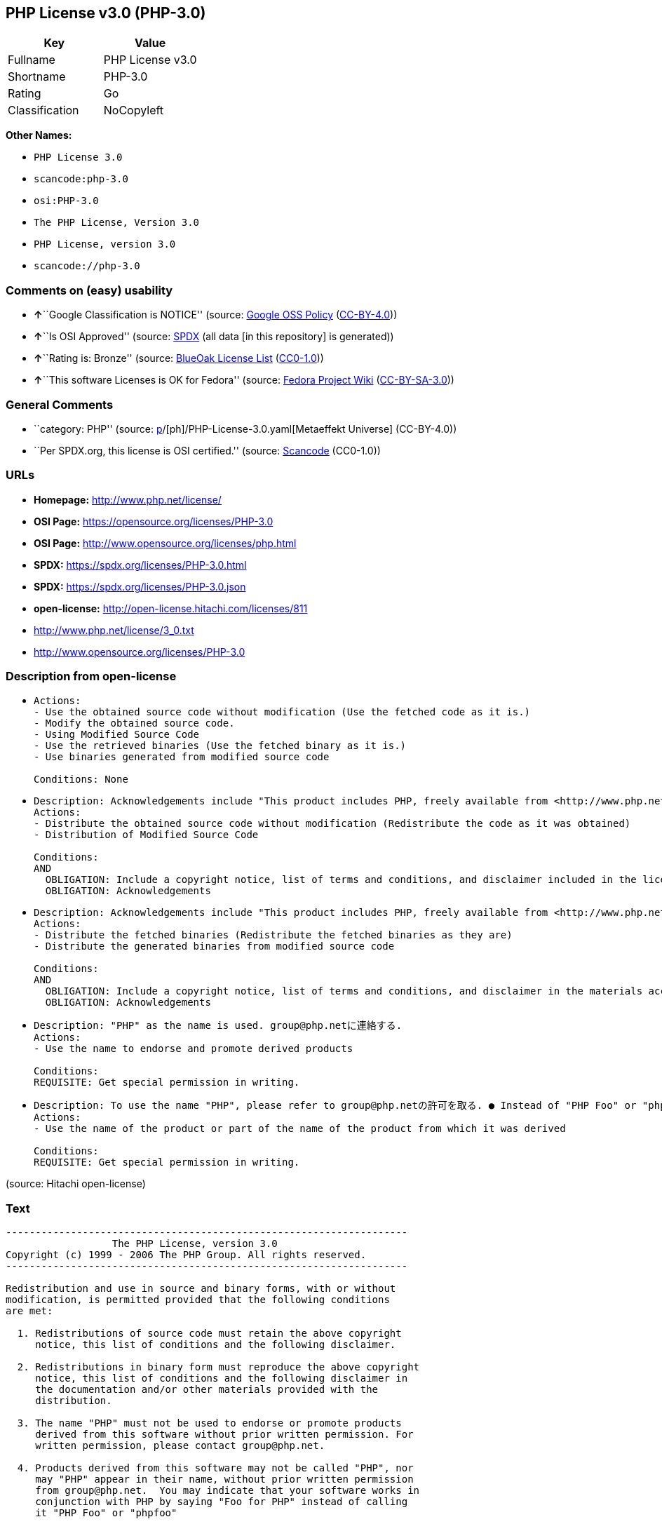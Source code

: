 == PHP License v3.0 (PHP-3.0)

[cols=",",options="header",]
|===
|Key |Value
|Fullname |PHP License v3.0
|Shortname |PHP-3.0
|Rating |Go
|Classification |NoCopyleft
|===

*Other Names:*

* `PHP License 3.0`
* `scancode:php-3.0`
* `osi:PHP-3.0`
* `The PHP License, Version 3.0`
* `PHP License, version 3.0`
* `scancode://php-3.0`

=== Comments on (easy) usability

* **↑**``Google Classification is NOTICE'' (source:
https://opensource.google.com/docs/thirdparty/licenses/[Google OSS
Policy]
(https://creativecommons.org/licenses/by/4.0/legalcode[CC-BY-4.0]))
* **↑**``Is OSI Approved'' (source:
https://spdx.org/licenses/PHP-3.0.html[SPDX] (all data [in this
repository] is generated))
* **↑**``Rating is: Bronze'' (source:
https://blueoakcouncil.org/list[BlueOak License List]
(https://raw.githubusercontent.com/blueoakcouncil/blue-oak-list-npm-package/master/LICENSE[CC0-1.0]))
* **↑**``This software Licenses is OK for Fedora'' (source:
https://fedoraproject.org/wiki/Licensing:Main?rd=Licensing[Fedora
Project Wiki]
(https://creativecommons.org/licenses/by-sa/3.0/legalcode[CC-BY-SA-3.0]))

=== General Comments

* ``category: PHP'' (source:
https://github.com/org-metaeffekt/metaeffekt-universe/blob/main/src/main/resources/ae-universe/[p]/[ph]/PHP-License-3.0.yaml[Metaeffekt
Universe] (CC-BY-4.0))
* ``Per SPDX.org, this license is OSI certified.'' (source:
https://github.com/nexB/scancode-toolkit/blob/develop/src/licensedcode/data/licenses/php-3.0.yml[Scancode]
(CC0-1.0))

=== URLs

* *Homepage:* http://www.php.net/license/
* *OSI Page:* https://opensource.org/licenses/PHP-3.0
* *OSI Page:* http://www.opensource.org/licenses/php.html
* *SPDX:* https://spdx.org/licenses/PHP-3.0.html
* *SPDX:* https://spdx.org/licenses/PHP-3.0.json
* *open-license:* http://open-license.hitachi.com/licenses/811
* http://www.php.net/license/3_0.txt
* http://www.opensource.org/licenses/PHP-3.0

=== Description from open-license

* {blank}
+
....
Actions:
- Use the obtained source code without modification (Use the fetched code as it is.)
- Modify the obtained source code.
- Using Modified Source Code
- Use the retrieved binaries (Use the fetched binary as it is.)
- Use binaries generated from modified source code

Conditions: None
....
* {blank}
+
....
Description: Acknowledgements include "This product includes PHP, freely available from <http://www.php.net/>"
Actions:
- Distribute the obtained source code without modification (Redistribute the code as it was obtained)
- Distribution of Modified Source Code

Conditions:
AND
  OBLIGATION: Include a copyright notice, list of terms and conditions, and disclaimer included in the license
  OBLIGATION: Acknowledgements

....
* {blank}
+
....
Description: Acknowledgements include "This product includes PHP, freely available from <http://www.php.net/>"
Actions:
- Distribute the fetched binaries (Redistribute the fetched binaries as they are)
- Distribute the generated binaries from modified source code

Conditions:
AND
  OBLIGATION: Include a copyright notice, list of terms and conditions, and disclaimer in the materials accompanying the distribution, which are included in the license
  OBLIGATION: Acknowledgements

....
* {blank}
+
....
Description: "PHP" as the name is used. group@php.netに連絡する.
Actions:
- Use the name to endorse and promote derived products

Conditions:
REQUISITE: Get special permission in writing.
....
* {blank}
+
....
Description: To use the name "PHP", please refer to group@php.netの許可を取る. ● Instead of "PHP Foo" or "phpfoo", you can use "Foo for PHP" to indicate that your software works with PHP. Instead of using "PHP Foo" or "phpfoo", you can use "Foo for PHP" to indicate that the software runs with PHP.
Actions:
- Use the name of the product or part of the name of the product from which it was derived

Conditions:
REQUISITE: Get special permission in writing.
....

(source: Hitachi open-license)

=== Text

....
-------------------------------------------------------------------- 
                  The PHP License, version 3.0
Copyright (c) 1999 - 2006 The PHP Group. All rights reserved.
-------------------------------------------------------------------- 

Redistribution and use in source and binary forms, with or without
modification, is permitted provided that the following conditions
are met:

  1. Redistributions of source code must retain the above copyright
     notice, this list of conditions and the following disclaimer.
 
  2. Redistributions in binary form must reproduce the above copyright
     notice, this list of conditions and the following disclaimer in
     the documentation and/or other materials provided with the
     distribution.
 
  3. The name "PHP" must not be used to endorse or promote products
     derived from this software without prior written permission. For
     written permission, please contact group@php.net.
  
  4. Products derived from this software may not be called "PHP", nor
     may "PHP" appear in their name, without prior written permission
     from group@php.net.  You may indicate that your software works in
     conjunction with PHP by saying "Foo for PHP" instead of calling
     it "PHP Foo" or "phpfoo"
 
  5. The PHP Group may publish revised and/or new versions of the
     license from time to time. Each version will be given a
     distinguishing version number.
     Once covered code has been published under a particular version
     of the license, you may always continue to use it under the terms
     of that version. You may also choose to use such covered code
     under the terms of any subsequent version of the license
     published by the PHP Group. No one other than the PHP Group has
     the right to modify the terms applicable to covered code created
     under this License.

  6. Redistributions of any form whatsoever must retain the following
     acknowledgment:
     "This product includes PHP, freely available from
     <http://www.php.net/>".

THIS SOFTWARE IS PROVIDED BY THE PHP DEVELOPMENT TEAM ``AS IS'' AND 
ANY EXPRESSED OR IMPLIED WARRANTIES, INCLUDING, BUT NOT LIMITED TO,
THE IMPLIED WARRANTIES OF MERCHANTABILITY AND FITNESS FOR A 
PARTICULAR PURPOSE ARE DISCLAIMED.  IN NO EVENT SHALL THE PHP
DEVELOPMENT TEAM OR ITS CONTRIBUTORS BE LIABLE FOR ANY DIRECT, 
INDIRECT, INCIDENTAL, SPECIAL, EXEMPLARY, OR CONSEQUENTIAL DAMAGES 
(INCLUDING, BUT NOT LIMITED TO, PROCUREMENT OF SUBSTITUTE GOODS OR 
SERVICES; LOSS OF USE, DATA, OR PROFITS; OR BUSINESS INTERRUPTION)
HOWEVER CAUSED AND ON ANY THEORY OF LIABILITY, WHETHER IN CONTRACT,
STRICT LIABILITY, OR TORT (INCLUDING NEGLIGENCE OR OTHERWISE)
ARISING IN ANY WAY OUT OF THE USE OF THIS SOFTWARE, EVEN IF ADVISED
OF THE POSSIBILITY OF SUCH DAMAGE.

-------------------------------------------------------------------- 

This software consists of voluntary contributions made by many
individuals on behalf of the PHP Group.

The PHP Group can be contacted via Email at group@php.net.

For more information on the PHP Group and the PHP project, 
please see <http://www.php.net>.

This product includes the Zend Engine, freely available at
<http://www.zend.com>.
....

'''''

=== Raw Data

==== Facts

* LicenseName
* https://blueoakcouncil.org/list[BlueOak License List]
(https://raw.githubusercontent.com/blueoakcouncil/blue-oak-list-npm-package/master/LICENSE[CC0-1.0])
* https://fedoraproject.org/wiki/Licensing:Main?rd=Licensing[Fedora
Project Wiki]
(https://creativecommons.org/licenses/by-sa/3.0/legalcode[CC-BY-SA-3.0])
* https://opensource.google.com/docs/thirdparty/licenses/[Google OSS
Policy]
(https://creativecommons.org/licenses/by/4.0/legalcode[CC-BY-4.0])
* https://github.com/HansHammel/license-compatibility-checker/blob/master/lib/licenses.json[HansHammel
license-compatibility-checker]
(https://github.com/HansHammel/license-compatibility-checker/blob/master/LICENSE[MIT])
* https://github.com/org-metaeffekt/metaeffekt-universe/blob/main/src/main/resources/ae-universe/[p]/[ph]/PHP-License-3.0.yaml[Metaeffekt
Universe] (CC-BY-4.0)
* https://github.com/okfn/licenses/blob/master/licenses.csv[Open
Knowledge International]
(https://opendatacommons.org/licenses/pddl/1-0/[PDDL-1.0])
* https://opensource.org/licenses/[OpenSourceInitiative]
(https://creativecommons.org/licenses/by/4.0/legalcode[CC-BY-4.0])
* https://github.com/finos/OSLC-handbook/blob/master/src/PHP-3.0.yaml[finos/OSLC-handbook]
(https://creativecommons.org/licenses/by/4.0/legalcode[CC-BY-4.0])
* https://github.com/OpenChain-Project/curriculum/raw/ddf1e879341adbd9b297cd67c5d5c16b2076540b/policy-template/Open%20Source%20Policy%20Template%20for%20OpenChain%20Specification%201.2.ods[OpenChainPolicyTemplate]
(CC0-1.0)
* https://github.com/Hitachi/open-license[Hitachi open-license]
(CDLA-Permissive-1.0)
* https://spdx.org/licenses/PHP-3.0.html[SPDX] (all data [in this
repository] is generated)
* https://github.com/nexB/scancode-toolkit/blob/develop/src/licensedcode/data/licenses/php-3.0.yml[Scancode]
(CC0-1.0)

==== Raw JSON

....
{
    "__impliedNames": [
        "PHP-3.0",
        "PHP License v3.0",
        "PHP License 3.0",
        "scancode:php-3.0",
        "osi:PHP-3.0",
        "The PHP License, Version 3.0",
        "PHP License, version 3.0",
        "scancode://php-3.0"
    ],
    "__impliedId": "PHP-3.0",
    "__isFsfFree": true,
    "__impliedAmbiguousNames": [
        "PHP",
        "PHP, Version 3.0",
        "PHP, 3.0",
        "PHP License, Version 3.0",
        "PHP License, 3.0",
        "PHP License, version 3.0"
    ],
    "__impliedComments": [
        [
            "Metaeffekt Universe",
            [
                "category: PHP"
            ]
        ],
        [
            "Scancode",
            [
                "Per SPDX.org, this license is OSI certified."
            ]
        ]
    ],
    "facts": {
        "Open Knowledge International": {
            "is_generic": null,
            "legacy_ids": [],
            "status": "active",
            "domain_software": true,
            "url": "https://opensource.org/licenses/PHP-3.0",
            "maintainer": "PHP Group",
            "od_conformance": "not reviewed",
            "_sourceURL": "https://github.com/okfn/licenses/blob/master/licenses.csv",
            "domain_data": false,
            "osd_conformance": "approved",
            "id": "PHP-3.0",
            "title": "PHP License 3.0",
            "_implications": {
                "__impliedNames": [
                    "PHP-3.0",
                    "PHP License 3.0"
                ],
                "__impliedId": "PHP-3.0",
                "__impliedURLs": [
                    [
                        null,
                        "https://opensource.org/licenses/PHP-3.0"
                    ]
                ]
            },
            "domain_content": false
        },
        "LicenseName": {
            "implications": {
                "__impliedNames": [
                    "PHP-3.0"
                ],
                "__impliedId": "PHP-3.0"
            },
            "shortname": "PHP-3.0",
            "otherNames": []
        },
        "SPDX": {
            "isSPDXLicenseDeprecated": false,
            "spdxFullName": "PHP License v3.0",
            "spdxDetailsURL": "https://spdx.org/licenses/PHP-3.0.json",
            "_sourceURL": "https://spdx.org/licenses/PHP-3.0.html",
            "spdxLicIsOSIApproved": true,
            "spdxSeeAlso": [
                "http://www.php.net/license/3_0.txt",
                "https://opensource.org/licenses/PHP-3.0"
            ],
            "_implications": {
                "__impliedNames": [
                    "PHP-3.0",
                    "PHP License v3.0"
                ],
                "__impliedId": "PHP-3.0",
                "__impliedJudgement": [
                    [
                        "SPDX",
                        {
                            "tag": "PositiveJudgement",
                            "contents": "Is OSI Approved"
                        }
                    ]
                ],
                "__isOsiApproved": true,
                "__impliedURLs": [
                    [
                        "SPDX",
                        "https://spdx.org/licenses/PHP-3.0.json"
                    ],
                    [
                        null,
                        "http://www.php.net/license/3_0.txt"
                    ],
                    [
                        null,
                        "https://opensource.org/licenses/PHP-3.0"
                    ]
                ]
            },
            "spdxLicenseId": "PHP-3.0"
        },
        "Fedora Project Wiki": {
            "GPLv2 Compat?": "NO",
            "rating": "Good",
            "Upstream URL": "http://www.php.net/license/3_01.txt",
            "GPLv3 Compat?": "NO",
            "Short Name": "PHP",
            "licenseType": "license",
            "_sourceURL": "https://fedoraproject.org/wiki/Licensing:Main?rd=Licensing",
            "Full Name": "PHP License v3.0",
            "FSF Free?": "Yes",
            "_implications": {
                "__impliedNames": [
                    "PHP License v3.0"
                ],
                "__isFsfFree": true,
                "__impliedAmbiguousNames": [
                    "PHP"
                ],
                "__impliedJudgement": [
                    [
                        "Fedora Project Wiki",
                        {
                            "tag": "PositiveJudgement",
                            "contents": "This software Licenses is OK for Fedora"
                        }
                    ]
                ]
            }
        },
        "Scancode": {
            "otherUrls": [
                "http://www.opensource.org/licenses/PHP-3.0",
                "http://www.php.net/license/3_0.txt",
                "https://opensource.org/licenses/PHP-3.0"
            ],
            "homepageUrl": "http://www.php.net/license/",
            "shortName": "PHP License 3.0",
            "textUrls": null,
            "text": "-------------------------------------------------------------------- \n                  The PHP License, version 3.0\nCopyright (c) 1999 - 2006 The PHP Group. All rights reserved.\n-------------------------------------------------------------------- \n\nRedistribution and use in source and binary forms, with or without\nmodification, is permitted provided that the following conditions\nare met:\n\n  1. Redistributions of source code must retain the above copyright\n     notice, this list of conditions and the following disclaimer.\n \n  2. Redistributions in binary form must reproduce the above copyright\n     notice, this list of conditions and the following disclaimer in\n     the documentation and/or other materials provided with the\n     distribution.\n \n  3. The name \"PHP\" must not be used to endorse or promote products\n     derived from this software without prior written permission. For\n     written permission, please contact group@php.net.\n  \n  4. Products derived from this software may not be called \"PHP\", nor\n     may \"PHP\" appear in their name, without prior written permission\n     from group@php.net.  You may indicate that your software works in\n     conjunction with PHP by saying \"Foo for PHP\" instead of calling\n     it \"PHP Foo\" or \"phpfoo\"\n \n  5. The PHP Group may publish revised and/or new versions of the\n     license from time to time. Each version will be given a\n     distinguishing version number.\n     Once covered code has been published under a particular version\n     of the license, you may always continue to use it under the terms\n     of that version. You may also choose to use such covered code\n     under the terms of any subsequent version of the license\n     published by the PHP Group. No one other than the PHP Group has\n     the right to modify the terms applicable to covered code created\n     under this License.\n\n  6. Redistributions of any form whatsoever must retain the following\n     acknowledgment:\n     \"This product includes PHP, freely available from\n     <http://www.php.net/>\".\n\nTHIS SOFTWARE IS PROVIDED BY THE PHP DEVELOPMENT TEAM ``AS IS'' AND \nANY EXPRESSED OR IMPLIED WARRANTIES, INCLUDING, BUT NOT LIMITED TO,\nTHE IMPLIED WARRANTIES OF MERCHANTABILITY AND FITNESS FOR A \nPARTICULAR PURPOSE ARE DISCLAIMED.  IN NO EVENT SHALL THE PHP\nDEVELOPMENT TEAM OR ITS CONTRIBUTORS BE LIABLE FOR ANY DIRECT, \nINDIRECT, INCIDENTAL, SPECIAL, EXEMPLARY, OR CONSEQUENTIAL DAMAGES \n(INCLUDING, BUT NOT LIMITED TO, PROCUREMENT OF SUBSTITUTE GOODS OR \nSERVICES; LOSS OF USE, DATA, OR PROFITS; OR BUSINESS INTERRUPTION)\nHOWEVER CAUSED AND ON ANY THEORY OF LIABILITY, WHETHER IN CONTRACT,\nSTRICT LIABILITY, OR TORT (INCLUDING NEGLIGENCE OR OTHERWISE)\nARISING IN ANY WAY OUT OF THE USE OF THIS SOFTWARE, EVEN IF ADVISED\nOF THE POSSIBILITY OF SUCH DAMAGE.\n\n-------------------------------------------------------------------- \n\nThis software consists of voluntary contributions made by many\nindividuals on behalf of the PHP Group.\n\nThe PHP Group can be contacted via Email at group@php.net.\n\nFor more information on the PHP Group and the PHP project, \nplease see <http://www.php.net>.\n\nThis product includes the Zend Engine, freely available at\n<http://www.zend.com>.",
            "category": "Permissive",
            "osiUrl": "http://www.opensource.org/licenses/php.html",
            "owner": "PHP Project",
            "_sourceURL": "https://github.com/nexB/scancode-toolkit/blob/develop/src/licensedcode/data/licenses/php-3.0.yml",
            "key": "php-3.0",
            "name": "PHP License 3.0",
            "spdxId": "PHP-3.0",
            "notes": "Per SPDX.org, this license is OSI certified.",
            "_implications": {
                "__impliedNames": [
                    "scancode://php-3.0",
                    "PHP License 3.0",
                    "PHP-3.0"
                ],
                "__impliedId": "PHP-3.0",
                "__impliedComments": [
                    [
                        "Scancode",
                        [
                            "Per SPDX.org, this license is OSI certified."
                        ]
                    ]
                ],
                "__impliedCopyleft": [
                    [
                        "Scancode",
                        "NoCopyleft"
                    ]
                ],
                "__calculatedCopyleft": "NoCopyleft",
                "__impliedText": "-------------------------------------------------------------------- \n                  The PHP License, version 3.0\nCopyright (c) 1999 - 2006 The PHP Group. All rights reserved.\n-------------------------------------------------------------------- \n\nRedistribution and use in source and binary forms, with or without\nmodification, is permitted provided that the following conditions\nare met:\n\n  1. Redistributions of source code must retain the above copyright\n     notice, this list of conditions and the following disclaimer.\n \n  2. Redistributions in binary form must reproduce the above copyright\n     notice, this list of conditions and the following disclaimer in\n     the documentation and/or other materials provided with the\n     distribution.\n \n  3. The name \"PHP\" must not be used to endorse or promote products\n     derived from this software without prior written permission. For\n     written permission, please contact group@php.net.\n  \n  4. Products derived from this software may not be called \"PHP\", nor\n     may \"PHP\" appear in their name, without prior written permission\n     from group@php.net.  You may indicate that your software works in\n     conjunction with PHP by saying \"Foo for PHP\" instead of calling\n     it \"PHP Foo\" or \"phpfoo\"\n \n  5. The PHP Group may publish revised and/or new versions of the\n     license from time to time. Each version will be given a\n     distinguishing version number.\n     Once covered code has been published under a particular version\n     of the license, you may always continue to use it under the terms\n     of that version. You may also choose to use such covered code\n     under the terms of any subsequent version of the license\n     published by the PHP Group. No one other than the PHP Group has\n     the right to modify the terms applicable to covered code created\n     under this License.\n\n  6. Redistributions of any form whatsoever must retain the following\n     acknowledgment:\n     \"This product includes PHP, freely available from\n     <http://www.php.net/>\".\n\nTHIS SOFTWARE IS PROVIDED BY THE PHP DEVELOPMENT TEAM ``AS IS'' AND \nANY EXPRESSED OR IMPLIED WARRANTIES, INCLUDING, BUT NOT LIMITED TO,\nTHE IMPLIED WARRANTIES OF MERCHANTABILITY AND FITNESS FOR A \nPARTICULAR PURPOSE ARE DISCLAIMED.  IN NO EVENT SHALL THE PHP\nDEVELOPMENT TEAM OR ITS CONTRIBUTORS BE LIABLE FOR ANY DIRECT, \nINDIRECT, INCIDENTAL, SPECIAL, EXEMPLARY, OR CONSEQUENTIAL DAMAGES \n(INCLUDING, BUT NOT LIMITED TO, PROCUREMENT OF SUBSTITUTE GOODS OR \nSERVICES; LOSS OF USE, DATA, OR PROFITS; OR BUSINESS INTERRUPTION)\nHOWEVER CAUSED AND ON ANY THEORY OF LIABILITY, WHETHER IN CONTRACT,\nSTRICT LIABILITY, OR TORT (INCLUDING NEGLIGENCE OR OTHERWISE)\nARISING IN ANY WAY OUT OF THE USE OF THIS SOFTWARE, EVEN IF ADVISED\nOF THE POSSIBILITY OF SUCH DAMAGE.\n\n-------------------------------------------------------------------- \n\nThis software consists of voluntary contributions made by many\nindividuals on behalf of the PHP Group.\n\nThe PHP Group can be contacted via Email at group@php.net.\n\nFor more information on the PHP Group and the PHP project, \nplease see <http://www.php.net>.\n\nThis product includes the Zend Engine, freely available at\n<http://www.zend.com>.",
                "__impliedURLs": [
                    [
                        "Homepage",
                        "http://www.php.net/license/"
                    ],
                    [
                        "OSI Page",
                        "http://www.opensource.org/licenses/php.html"
                    ],
                    [
                        null,
                        "http://www.opensource.org/licenses/PHP-3.0"
                    ],
                    [
                        null,
                        "http://www.php.net/license/3_0.txt"
                    ],
                    [
                        null,
                        "https://opensource.org/licenses/PHP-3.0"
                    ]
                ]
            }
        },
        "HansHammel license-compatibility-checker": {
            "implications": {
                "__impliedNames": [
                    "PHP-3.0"
                ],
                "__impliedCopyleft": [
                    [
                        "HansHammel license-compatibility-checker",
                        "NoCopyleft"
                    ]
                ],
                "__calculatedCopyleft": "NoCopyleft"
            },
            "licensename": "PHP-3.0",
            "copyleftkind": "NoCopyleft"
        },
        "OpenChainPolicyTemplate": {
            "isSaaSDeemed": "no",
            "licenseType": "permissive",
            "freedomOrDeath": "no",
            "typeCopyleft": "no",
            "_sourceURL": "https://github.com/OpenChain-Project/curriculum/raw/ddf1e879341adbd9b297cd67c5d5c16b2076540b/policy-template/Open%20Source%20Policy%20Template%20for%20OpenChain%20Specification%201.2.ods",
            "name": "PHP License 3.0",
            "commercialUse": true,
            "spdxId": "PHP-3.0",
            "_implications": {
                "__impliedNames": [
                    "PHP-3.0"
                ]
            }
        },
        "Hitachi open-license": {
            "notices": [
                {
                    "content": "the software is provided \"as-is\" and without warranty of any kind, either express or implied, including, but not limited to, the implied warranties of commercial usability and fitness for a particular purpose. The warranties include, but are not limited to, the implied warranties of commercial applicability and fitness for a particular purpose.",
                    "description": "There is no guarantee."
                },
                {
                    "content": "Neither the copyright owner nor any contributor, for any cause whatsoever, shall be liable for damages, regardless of how caused, and regardless of whether the liability is based on contract, strict liability, or tort (including negligence), even if they have been advised of the possibility of such damages arising from the use of the software, and even if they have been advised of the possibility of such damages. for any direct, indirect, incidental, special, punitive, or consequential damages (including, but not limited to, compensation for procurement of substitute goods or services, loss of use, loss of data, loss of profits, or business interruption). It shall not be defeated."
                }
            ],
            "_sourceURL": "http://open-license.hitachi.com/licenses/811",
            "content": "-------------------------------------------------------------------- \n                  The PHP License, version 3.0\nCopyright (c) 1999 - 2002 The PHP Group. All rights reserved.\n-------------------------------------------------------------------- \n\nRedistribution and use in source and binary forms, with or without\nmodification, is permitted provided that the following conditions\nare met:\n\n  1. Redistributions of source code must retain the above copyright\n     notice, this list of conditions and the following disclaimer.\n \n  2. Redistributions in binary form must reproduce the above copyright\n     notice, this list of conditions and the following disclaimer in\n     the documentation and/or other materials provided with the\n     distribution.\n \n  3. The name \"PHP\" must not be used to endorse or promote products\n     derived from this software without prior written permission. For\n     written permission, please contact group@php.net.\n  \n  4. Products derived from this software may not be called \"PHP\", nor\n     may \"PHP\" appear in their name, without prior written permission\n     from group@php.net.  You may indicate that your software works in\n     conjunction with PHP by saying \"Foo for PHP\" instead of calling\n     it \"PHP Foo\" or \"phpfoo\"\n \n  5. The PHP Group may publish revised and/or new versions of the\n     license from time to time. Each version will be given a\n     distinguishing version number.\n     Once covered code has been published under a particular version\n     of the license, you may always continue to use it under the terms\n     of that version. You may also choose to use such covered code\n     under the terms of any subsequent version of the license\n     published by the PHP Group. No one other than the PHP Group has\n     the right to modify the terms applicable to covered code created\n     under this License.\n\n  6. Redistributions of any form whatsoever must retain the following\n     acknowledgment:\n     \"This product includes PHP, freely available from\n     <http://www.php.net/>\".\n\nTHIS SOFTWARE IS PROVIDED BY THE PHP DEVELOPMENT TEAM ``AS IS'' AND \nANY EXPRESSED OR IMPLIED WARRANTIES, INCLUDING, BUT NOT LIMITED TO,\nTHE IMPLIED WARRANTIES OF MERCHANTABILITY AND FITNESS FOR A \nPARTICULAR PURPOSE ARE DISCLAIMED.  IN NO EVENT SHALL THE PHP\nDEVELOPMENT TEAM OR ITS CONTRIBUTORS BE LIABLE FOR ANY DIRECT, \nINDIRECT, INCIDENTAL, SPECIAL, EXEMPLARY, OR CONSEQUENTIAL DAMAGES \n(INCLUDING, BUT NOT LIMITED TO, PROCUREMENT OF SUBSTITUTE GOODS OR \nSERVICES; LOSS OF USE, DATA, OR PROFITS; OR BUSINESS INTERRUPTION)\nHOWEVER CAUSED AND ON ANY THEORY OF LIABILITY, WHETHER IN CONTRACT,\nSTRICT LIABILITY, OR TORT (INCLUDING NEGLIGENCE OR OTHERWISE)\nARISING IN ANY WAY OUT OF THE USE OF THIS SOFTWARE, EVEN IF ADVISED\nOF THE POSSIBILITY OF SUCH DAMAGE.\n\n-------------------------------------------------------------------- \n\nThis software consists of voluntary contributions made by many\nindividuals on behalf of the PHP Group.\n\nThe PHP Group can be contacted via Email at group@php.net.\n\nFor more information on the PHP Group and the PHP project, \nplease see <http://www.php.net>.\n\nThis product includes the Zend Engine, freely available at\n<http://www.zend.com>.\n\n----------\n",
            "name": "PHP License, version 3.0",
            "permissions": [
                {
                    "actions": [
                        {
                            "name": "Use the obtained source code without modification",
                            "description": "Use the fetched code as it is."
                        },
                        {
                            "name": "Modify the obtained source code."
                        },
                        {
                            "name": "Using Modified Source Code"
                        },
                        {
                            "name": "Use the retrieved binaries",
                            "description": "Use the fetched binary as it is."
                        },
                        {
                            "name": "Use binaries generated from modified source code"
                        }
                    ],
                    "_str": "Actions:\n- Use the obtained source code without modification (Use the fetched code as it is.)\n- Modify the obtained source code.\n- Using Modified Source Code\n- Use the retrieved binaries (Use the fetched binary as it is.)\n- Use binaries generated from modified source code\n\nConditions: None\n",
                    "conditions": null
                },
                {
                    "actions": [
                        {
                            "name": "Distribute the obtained source code without modification",
                            "description": "Redistribute the code as it was obtained"
                        },
                        {
                            "name": "Distribution of Modified Source Code"
                        }
                    ],
                    "_str": "Description: Acknowledgements include \"This product includes PHP, freely available from <http://www.php.net/>\"\nActions:\n- Distribute the obtained source code without modification (Redistribute the code as it was obtained)\n- Distribution of Modified Source Code\n\nConditions:\nAND\n  OBLIGATION: Include a copyright notice, list of terms and conditions, and disclaimer included in the license\n  OBLIGATION: Acknowledgements\n\n",
                    "conditions": {
                        "AND": [
                            {
                                "name": "Include a copyright notice, list of terms and conditions, and disclaimer included in the license",
                                "type": "OBLIGATION"
                            },
                            {
                                "name": "Acknowledgements",
                                "type": "OBLIGATION"
                            }
                        ]
                    },
                    "description": "Acknowledgements include \"This product includes PHP, freely available from <http://www.php.net/>\""
                },
                {
                    "actions": [
                        {
                            "name": "Distribute the fetched binaries",
                            "description": "Redistribute the fetched binaries as they are"
                        },
                        {
                            "name": "Distribute the generated binaries from modified source code"
                        }
                    ],
                    "_str": "Description: Acknowledgements include \"This product includes PHP, freely available from <http://www.php.net/>\"\nActions:\n- Distribute the fetched binaries (Redistribute the fetched binaries as they are)\n- Distribute the generated binaries from modified source code\n\nConditions:\nAND\n  OBLIGATION: Include a copyright notice, list of terms and conditions, and disclaimer in the materials accompanying the distribution, which are included in the license\n  OBLIGATION: Acknowledgements\n\n",
                    "conditions": {
                        "AND": [
                            {
                                "name": "Include a copyright notice, list of terms and conditions, and disclaimer in the materials accompanying the distribution, which are included in the license",
                                "type": "OBLIGATION"
                            },
                            {
                                "name": "Acknowledgements",
                                "type": "OBLIGATION"
                            }
                        ]
                    },
                    "description": "Acknowledgements include \"This product includes PHP, freely available from <http://www.php.net/>\""
                },
                {
                    "actions": [
                        {
                            "name": "Use the name to endorse and promote derived products"
                        }
                    ],
                    "_str": "Description: \"PHP\" as the name is used. group@php.netに連絡する.\nActions:\n- Use the name to endorse and promote derived products\n\nConditions:\nREQUISITE: Get special permission in writing.\n",
                    "conditions": {
                        "name": "Get special permission in writing.",
                        "type": "REQUISITE"
                    },
                    "description": "\"PHP\" as the name is used. group@php.netに連絡する."
                },
                {
                    "actions": [
                        {
                            "name": "Use the name of the product or part of the name of the product from which it was derived"
                        }
                    ],
                    "_str": "Description: To use the name \"PHP\", please refer to group@php.netの許可を取る. ● Instead of \"PHP Foo\" or \"phpfoo\", you can use \"Foo for PHP\" to indicate that your software works with PHP. Instead of using \"PHP Foo\" or \"phpfoo\", you can use \"Foo for PHP\" to indicate that the software runs with PHP.\nActions:\n- Use the name of the product or part of the name of the product from which it was derived\n\nConditions:\nREQUISITE: Get special permission in writing.\n",
                    "conditions": {
                        "name": "Get special permission in writing.",
                        "type": "REQUISITE"
                    },
                    "description": "To use the name \"PHP\", please refer to group@php.netの許可を取る. ● Instead of \"PHP Foo\" or \"phpfoo\", you can use \"Foo for PHP\" to indicate that your software works with PHP. Instead of using \"PHP Foo\" or \"phpfoo\", you can use \"Foo for PHP\" to indicate that the software runs with PHP."
                }
            ],
            "_implications": {
                "__impliedNames": [
                    "PHP License, version 3.0",
                    "PHP-3.0"
                ],
                "__impliedText": "-------------------------------------------------------------------- \n                  The PHP License, version 3.0\nCopyright (c) 1999 - 2002 The PHP Group. All rights reserved.\n-------------------------------------------------------------------- \n\nRedistribution and use in source and binary forms, with or without\nmodification, is permitted provided that the following conditions\nare met:\n\n  1. Redistributions of source code must retain the above copyright\n     notice, this list of conditions and the following disclaimer.\n \n  2. Redistributions in binary form must reproduce the above copyright\n     notice, this list of conditions and the following disclaimer in\n     the documentation and/or other materials provided with the\n     distribution.\n \n  3. The name \"PHP\" must not be used to endorse or promote products\n     derived from this software without prior written permission. For\n     written permission, please contact group@php.net.\n  \n  4. Products derived from this software may not be called \"PHP\", nor\n     may \"PHP\" appear in their name, without prior written permission\n     from group@php.net.  You may indicate that your software works in\n     conjunction with PHP by saying \"Foo for PHP\" instead of calling\n     it \"PHP Foo\" or \"phpfoo\"\n \n  5. The PHP Group may publish revised and/or new versions of the\n     license from time to time. Each version will be given a\n     distinguishing version number.\n     Once covered code has been published under a particular version\n     of the license, you may always continue to use it under the terms\n     of that version. You may also choose to use such covered code\n     under the terms of any subsequent version of the license\n     published by the PHP Group. No one other than the PHP Group has\n     the right to modify the terms applicable to covered code created\n     under this License.\n\n  6. Redistributions of any form whatsoever must retain the following\n     acknowledgment:\n     \"This product includes PHP, freely available from\n     <http://www.php.net/>\".\n\nTHIS SOFTWARE IS PROVIDED BY THE PHP DEVELOPMENT TEAM ``AS IS'' AND \nANY EXPRESSED OR IMPLIED WARRANTIES, INCLUDING, BUT NOT LIMITED TO,\nTHE IMPLIED WARRANTIES OF MERCHANTABILITY AND FITNESS FOR A \nPARTICULAR PURPOSE ARE DISCLAIMED.  IN NO EVENT SHALL THE PHP\nDEVELOPMENT TEAM OR ITS CONTRIBUTORS BE LIABLE FOR ANY DIRECT, \nINDIRECT, INCIDENTAL, SPECIAL, EXEMPLARY, OR CONSEQUENTIAL DAMAGES \n(INCLUDING, BUT NOT LIMITED TO, PROCUREMENT OF SUBSTITUTE GOODS OR \nSERVICES; LOSS OF USE, DATA, OR PROFITS; OR BUSINESS INTERRUPTION)\nHOWEVER CAUSED AND ON ANY THEORY OF LIABILITY, WHETHER IN CONTRACT,\nSTRICT LIABILITY, OR TORT (INCLUDING NEGLIGENCE OR OTHERWISE)\nARISING IN ANY WAY OUT OF THE USE OF THIS SOFTWARE, EVEN IF ADVISED\nOF THE POSSIBILITY OF SUCH DAMAGE.\n\n-------------------------------------------------------------------- \n\nThis software consists of voluntary contributions made by many\nindividuals on behalf of the PHP Group.\n\nThe PHP Group can be contacted via Email at group@php.net.\n\nFor more information on the PHP Group and the PHP project, \nplease see <http://www.php.net>.\n\nThis product includes the Zend Engine, freely available at\n<http://www.zend.com>.\n\n----------\n",
                "__impliedURLs": [
                    [
                        "open-license",
                        "http://open-license.hitachi.com/licenses/811"
                    ]
                ]
            }
        },
        "Metaeffekt Universe": {
            "spdxIdentifier": "PHP-3.0",
            "shortName": null,
            "category": "PHP",
            "alternativeNames": [
                "PHP, Version 3.0",
                "PHP, 3.0",
                "PHP License, Version 3.0",
                "PHP License, 3.0",
                "PHP License, version 3.0"
            ],
            "_sourceURL": "https://github.com/org-metaeffekt/metaeffekt-universe/blob/main/src/main/resources/ae-universe/[p]/[ph]/PHP-License-3.0.yaml",
            "otherIds": [
                "scancode:php-3.0",
                "osi:PHP-3.0"
            ],
            "canonicalName": "PHP License 3.0",
            "_implications": {
                "__impliedNames": [
                    "PHP License 3.0",
                    "PHP-3.0",
                    "scancode:php-3.0",
                    "osi:PHP-3.0"
                ],
                "__impliedId": "PHP-3.0",
                "__impliedAmbiguousNames": [
                    "PHP, Version 3.0",
                    "PHP, 3.0",
                    "PHP License, Version 3.0",
                    "PHP License, 3.0",
                    "PHP License, version 3.0"
                ],
                "__impliedComments": [
                    [
                        "Metaeffekt Universe",
                        [
                            "category: PHP"
                        ]
                    ]
                ]
            }
        },
        "BlueOak License List": {
            "BlueOakRating": "Bronze",
            "url": "https://spdx.org/licenses/PHP-3.0.html",
            "isPermissive": true,
            "_sourceURL": "https://blueoakcouncil.org/list",
            "name": "PHP License v3.0",
            "id": "PHP-3.0",
            "_implications": {
                "__impliedNames": [
                    "PHP-3.0",
                    "PHP License v3.0"
                ],
                "__impliedJudgement": [
                    [
                        "BlueOak License List",
                        {
                            "tag": "PositiveJudgement",
                            "contents": "Rating is: Bronze"
                        }
                    ]
                ],
                "__impliedCopyleft": [
                    [
                        "BlueOak License List",
                        "NoCopyleft"
                    ]
                ],
                "__calculatedCopyleft": "NoCopyleft",
                "__impliedURLs": [
                    [
                        "SPDX",
                        "https://spdx.org/licenses/PHP-3.0.html"
                    ]
                ]
            }
        },
        "OpenSourceInitiative": {
            "text": [
                {
                    "url": "https://opensource.org/licenses/PHP-3.0",
                    "title": "HTML",
                    "media_type": "text/html"
                }
            ],
            "identifiers": [
                {
                    "identifier": "PHP-3.0",
                    "scheme": "SPDX"
                }
            ],
            "superseded_by": null,
            "_sourceURL": "https://opensource.org/licenses/",
            "name": "The PHP License, Version 3.0",
            "other_names": [],
            "keywords": [
                "discouraged",
                "non-reusable",
                "osi-approved"
            ],
            "id": "PHP-3.0",
            "links": [
                {
                    "note": "OSI Page",
                    "url": "https://opensource.org/licenses/PHP-3.0"
                }
            ],
            "_implications": {
                "__impliedNames": [
                    "PHP-3.0",
                    "The PHP License, Version 3.0",
                    "PHP-3.0"
                ],
                "__impliedURLs": [
                    [
                        "OSI Page",
                        "https://opensource.org/licenses/PHP-3.0"
                    ]
                ]
            }
        },
        "finos/OSLC-handbook": {
            "terms": [
                {
                    "termUseCases": [
                        "UB",
                        "MB",
                        "US",
                        "MS"
                    ],
                    "termSeeAlso": null,
                    "termDescription": "Provide copy of license",
                    "termComplianceNotes": "For binary distributions, this information must be provided in “the documentation and/or other materials provided with the distribution”",
                    "termType": "condition"
                },
                {
                    "termUseCases": [
                        "UB",
                        "MB",
                        "US",
                        "MS"
                    ],
                    "termSeeAlso": null,
                    "termDescription": "Provide copyright notice",
                    "termComplianceNotes": "For binary distributions, this information must be provided in “the documentation and/or other materials provided with the distribution”",
                    "termType": "condition"
                },
                {
                    "termUseCases": [
                        "MB",
                        "MS"
                    ],
                    "termSeeAlso": null,
                    "termDescription": "Name of project cannot be used for derived products without permission",
                    "termComplianceNotes": null,
                    "termType": "condition"
                },
                {
                    "termUseCases": [
                        "UB",
                        "MB",
                        "US",
                        "MS"
                    ],
                    "termSeeAlso": null,
                    "termDescription": "Acknowlegment must be retained in all redistributions",
                    "termComplianceNotes": null,
                    "termType": "condition"
                },
                {
                    "termUseCases": null,
                    "termSeeAlso": null,
                    "termDescription": "Allows use of covered code under the terms of same version or any later version of the license.",
                    "termComplianceNotes": null,
                    "termType": "license_versions"
                }
            ],
            "_sourceURL": "https://github.com/finos/OSLC-handbook/blob/master/src/PHP-3.0.yaml",
            "name": "PHP License v3.0",
            "nameFromFilename": "PHP-3.0",
            "notes": "PHP-3.0 and PHP-3.01 are the same license, but for a slight variation in the acknowledment text.",
            "_implications": {
                "__impliedNames": [
                    "PHP-3.0",
                    "PHP License v3.0"
                ]
            },
            "licenseId": [
                "PHP-3.0",
                "PHP License v3.0"
            ]
        },
        "Google OSS Policy": {
            "rating": "NOTICE",
            "_sourceURL": "https://opensource.google.com/docs/thirdparty/licenses/",
            "id": "PHP-3.0",
            "_implications": {
                "__impliedNames": [
                    "PHP-3.0"
                ],
                "__impliedJudgement": [
                    [
                        "Google OSS Policy",
                        {
                            "tag": "PositiveJudgement",
                            "contents": "Google Classification is NOTICE"
                        }
                    ]
                ],
                "__impliedCopyleft": [
                    [
                        "Google OSS Policy",
                        "NoCopyleft"
                    ]
                ],
                "__calculatedCopyleft": "NoCopyleft"
            }
        }
    },
    "__impliedJudgement": [
        [
            "BlueOak License List",
            {
                "tag": "PositiveJudgement",
                "contents": "Rating is: Bronze"
            }
        ],
        [
            "Fedora Project Wiki",
            {
                "tag": "PositiveJudgement",
                "contents": "This software Licenses is OK for Fedora"
            }
        ],
        [
            "Google OSS Policy",
            {
                "tag": "PositiveJudgement",
                "contents": "Google Classification is NOTICE"
            }
        ],
        [
            "SPDX",
            {
                "tag": "PositiveJudgement",
                "contents": "Is OSI Approved"
            }
        ]
    ],
    "__impliedCopyleft": [
        [
            "BlueOak License List",
            "NoCopyleft"
        ],
        [
            "Google OSS Policy",
            "NoCopyleft"
        ],
        [
            "HansHammel license-compatibility-checker",
            "NoCopyleft"
        ],
        [
            "Scancode",
            "NoCopyleft"
        ]
    ],
    "__calculatedCopyleft": "NoCopyleft",
    "__isOsiApproved": true,
    "__impliedText": "-------------------------------------------------------------------- \n                  The PHP License, version 3.0\nCopyright (c) 1999 - 2006 The PHP Group. All rights reserved.\n-------------------------------------------------------------------- \n\nRedistribution and use in source and binary forms, with or without\nmodification, is permitted provided that the following conditions\nare met:\n\n  1. Redistributions of source code must retain the above copyright\n     notice, this list of conditions and the following disclaimer.\n \n  2. Redistributions in binary form must reproduce the above copyright\n     notice, this list of conditions and the following disclaimer in\n     the documentation and/or other materials provided with the\n     distribution.\n \n  3. The name \"PHP\" must not be used to endorse or promote products\n     derived from this software without prior written permission. For\n     written permission, please contact group@php.net.\n  \n  4. Products derived from this software may not be called \"PHP\", nor\n     may \"PHP\" appear in their name, without prior written permission\n     from group@php.net.  You may indicate that your software works in\n     conjunction with PHP by saying \"Foo for PHP\" instead of calling\n     it \"PHP Foo\" or \"phpfoo\"\n \n  5. The PHP Group may publish revised and/or new versions of the\n     license from time to time. Each version will be given a\n     distinguishing version number.\n     Once covered code has been published under a particular version\n     of the license, you may always continue to use it under the terms\n     of that version. You may also choose to use such covered code\n     under the terms of any subsequent version of the license\n     published by the PHP Group. No one other than the PHP Group has\n     the right to modify the terms applicable to covered code created\n     under this License.\n\n  6. Redistributions of any form whatsoever must retain the following\n     acknowledgment:\n     \"This product includes PHP, freely available from\n     <http://www.php.net/>\".\n\nTHIS SOFTWARE IS PROVIDED BY THE PHP DEVELOPMENT TEAM ``AS IS'' AND \nANY EXPRESSED OR IMPLIED WARRANTIES, INCLUDING, BUT NOT LIMITED TO,\nTHE IMPLIED WARRANTIES OF MERCHANTABILITY AND FITNESS FOR A \nPARTICULAR PURPOSE ARE DISCLAIMED.  IN NO EVENT SHALL THE PHP\nDEVELOPMENT TEAM OR ITS CONTRIBUTORS BE LIABLE FOR ANY DIRECT, \nINDIRECT, INCIDENTAL, SPECIAL, EXEMPLARY, OR CONSEQUENTIAL DAMAGES \n(INCLUDING, BUT NOT LIMITED TO, PROCUREMENT OF SUBSTITUTE GOODS OR \nSERVICES; LOSS OF USE, DATA, OR PROFITS; OR BUSINESS INTERRUPTION)\nHOWEVER CAUSED AND ON ANY THEORY OF LIABILITY, WHETHER IN CONTRACT,\nSTRICT LIABILITY, OR TORT (INCLUDING NEGLIGENCE OR OTHERWISE)\nARISING IN ANY WAY OUT OF THE USE OF THIS SOFTWARE, EVEN IF ADVISED\nOF THE POSSIBILITY OF SUCH DAMAGE.\n\n-------------------------------------------------------------------- \n\nThis software consists of voluntary contributions made by many\nindividuals on behalf of the PHP Group.\n\nThe PHP Group can be contacted via Email at group@php.net.\n\nFor more information on the PHP Group and the PHP project, \nplease see <http://www.php.net>.\n\nThis product includes the Zend Engine, freely available at\n<http://www.zend.com>.",
    "__impliedURLs": [
        [
            "SPDX",
            "https://spdx.org/licenses/PHP-3.0.html"
        ],
        [
            null,
            "https://opensource.org/licenses/PHP-3.0"
        ],
        [
            "OSI Page",
            "https://opensource.org/licenses/PHP-3.0"
        ],
        [
            "open-license",
            "http://open-license.hitachi.com/licenses/811"
        ],
        [
            "SPDX",
            "https://spdx.org/licenses/PHP-3.0.json"
        ],
        [
            null,
            "http://www.php.net/license/3_0.txt"
        ],
        [
            "Homepage",
            "http://www.php.net/license/"
        ],
        [
            "OSI Page",
            "http://www.opensource.org/licenses/php.html"
        ],
        [
            null,
            "http://www.opensource.org/licenses/PHP-3.0"
        ]
    ]
}
....

==== Dot Cluster Graph

../dot/PHP-3.0.svg
